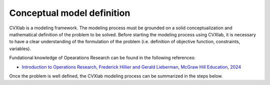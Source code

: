 .. _conceptual-model-definition:

Conceptual model definition
---------------------------


CVXlab is a modeling framework. The modeling process must be grounded on a solid 
conceptualization and mathematical definition of the problem to be solved. Before 
starting the modeling process using CVXlab, it is necessary to have a clear 
understanding of the formulation of the problem (i.e. definition of objective 
function, constraints, variables). 

Fundational knowledge of Opearations Research can be found in the following references: 

- `Introduction to Operations Research, Frederick Hillier and Gerald Lieberman, McGraw Hill Education, 2024
  <https://www.mheducation.com/highered/product/Introduction-to-Operations-Research-Hillier.html>`_

Once the problem is well defined, the CVXlab modeling process can be summarized in 
the steps below.

